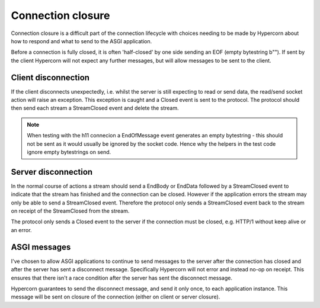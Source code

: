 .. _closing:

Connection closure
==================

Connection closure is a difficult part of the connection lifecycle
with choices needing to be made by Hypercorn about how to respond and
what to send to the ASGI application.

Before a connection is fully closed, it is often 'half-closed' by one
side sending an EOF (empty bytestring b""). If sent by the client
Hypercorn will not expect any further messages, but will allow
messages to be sent to the client.

Client disconnection
--------------------

If the client disconnects unexpectedly, i.e. whilst the server is
still expecting to read or send data, the read/send socket action will
raise an exception. This exception is caught and a Closed event is
sent to the protocol. The protocol should then send each stream a
StreamClosed event and delete the stream.

.. note::

   When testing with the h11 connecion a EndOfMessage event generates
   an empty bytestring - this should not be sent as it would usually
   be ignored by the socket code. Hence why the helpers in the test
   code ignore empty bytestrings on send.

Server disconnection
--------------------

In the normal course of actions a stream should send a EndBody or
EndData followed by a StreamClosed event to indicate that the stream
has finished and the connection can be closed. However if the
application errors the stream may only be able to send a StreamClosed
event. Therefore the protocol only sends a StreamClosed event back to
the stream on receipt of the StreamClosed from the stream.

The protocol only sends a Closed event to the server if the connection
must be closed, e.g. HTTP/1 without keep alive or an error.

ASGI messages
-------------

I've chosen to allow ASGI applications to continue to send messages to
the server after the connection has closed and after the server has
sent a disconnect message. Specifically Hypercorn will not error and
instead no-op on receipt. This ensures that there isn't a race
condition after the server has sent the disconnect message.

Hypercorn guarantees to send the disconnect message, and send it only
once, to each application instance. This message will be sent on
closure of the connection (either on client or server closure).
